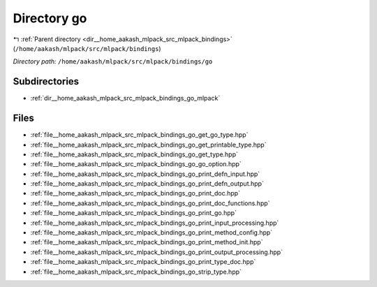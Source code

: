 .. _dir__home_aakash_mlpack_src_mlpack_bindings_go:


Directory go
============


|exhale_lsh| :ref:`Parent directory <dir__home_aakash_mlpack_src_mlpack_bindings>` (``/home/aakash/mlpack/src/mlpack/bindings``)

.. |exhale_lsh| unicode:: U+021B0 .. UPWARDS ARROW WITH TIP LEFTWARDS

*Directory path:* ``/home/aakash/mlpack/src/mlpack/bindings/go``

Subdirectories
--------------

- :ref:`dir__home_aakash_mlpack_src_mlpack_bindings_go_mlpack`


Files
-----

- :ref:`file__home_aakash_mlpack_src_mlpack_bindings_go_get_go_type.hpp`
- :ref:`file__home_aakash_mlpack_src_mlpack_bindings_go_get_printable_type.hpp`
- :ref:`file__home_aakash_mlpack_src_mlpack_bindings_go_get_type.hpp`
- :ref:`file__home_aakash_mlpack_src_mlpack_bindings_go_go_option.hpp`
- :ref:`file__home_aakash_mlpack_src_mlpack_bindings_go_print_defn_input.hpp`
- :ref:`file__home_aakash_mlpack_src_mlpack_bindings_go_print_defn_output.hpp`
- :ref:`file__home_aakash_mlpack_src_mlpack_bindings_go_print_doc.hpp`
- :ref:`file__home_aakash_mlpack_src_mlpack_bindings_go_print_doc_functions.hpp`
- :ref:`file__home_aakash_mlpack_src_mlpack_bindings_go_print_go.hpp`
- :ref:`file__home_aakash_mlpack_src_mlpack_bindings_go_print_input_processing.hpp`
- :ref:`file__home_aakash_mlpack_src_mlpack_bindings_go_print_method_config.hpp`
- :ref:`file__home_aakash_mlpack_src_mlpack_bindings_go_print_method_init.hpp`
- :ref:`file__home_aakash_mlpack_src_mlpack_bindings_go_print_output_processing.hpp`
- :ref:`file__home_aakash_mlpack_src_mlpack_bindings_go_print_type_doc.hpp`
- :ref:`file__home_aakash_mlpack_src_mlpack_bindings_go_strip_type.hpp`


